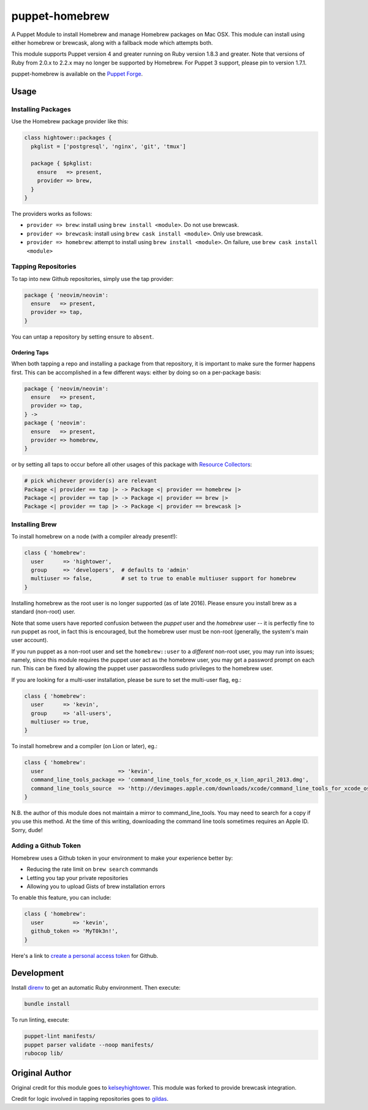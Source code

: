 puppet-homebrew
===============

A Puppet Module to install Homebrew and manage Homebrew packages on Mac OSX.
This module can install using either homebrew or brewcask, along with a
fallback mode which attempts both.

This module supports Puppet version 4 and greater running on Ruby version 1.8.3
and greater. Note that versions of Ruby from 2.0.x to 2.2.x may no longer be
supported by Homebrew. For Puppet 3 support, please pin to version 1.7.1.

puppet-homebrew is available on the `Puppet Forge`_.

Usage
-----

Installing Packages
~~~~~~~~~~~~~~~~~~~

Use the Homebrew package provider like this:

.. code-block:: puppet

    class hightower::packages {
      pkglist = ['postgresql', 'nginx', 'git', 'tmux']

      package { $pkglist:
        ensure   => present,
        provider => brew,
      }
    }

The providers works as follows:

* ``provider => brew``: install using ``brew install <module>``. Do not use
  brewcask.
* ``provider => brewcask``: install using ``brew cask install <module>``. Only use
  brewcask.
* ``provider => homebrew``: attempt to install using ``brew install <module>``. On
  failure, use ``brew cask install <module>``

Tapping Repositories
~~~~~~~~~~~~~~~~~~~~

To tap into new Github repositories, simply use the tap provider:

.. code-block:: puppet

    package { 'neovim/neovim':
      ensure   => present,
      provider => tap,
    }

You can untap a repository by setting ensure to ``absent``.

Ordering Taps
^^^^^^^^^^^^^

When both tapping a repo and installing a package from that repository, it is
important to make sure the former happens first. This can be accomplished in a
few different ways: either by doing so on a per-package basis:

.. code-block:: puppet

    package { 'neovim/neovim':
      ensure   => present,
      provider => tap,
    } ->
    package { 'neovim':
      ensure   => present,
      provider => homebrew,
    }

or by setting all taps to occur before all other usages of this package with
`Resource Collectors`_:

.. code-block:: puppet

    # pick whichever provider(s) are relevant
    Package <| provider == tap |> -> Package <| provider == homebrew |>
    Package <| provider == tap |> -> Package <| provider == brew |>
    Package <| provider == tap |> -> Package <| provider == brewcask |>

Installing Brew
~~~~~~~~~~~~~~~

To install homebrew on a node (with a compiler already present!):

.. code-block:: puppet

    class { 'homebrew':
      user      => 'hightower',
      group     => 'developers',  # defaults to 'admin'
      multiuser => false,         # set to true to enable multiuser support for homebrew
    }

Installing homebrew as the root user is no longer supported (as of late 2016).
Please ensure you install brew as a standard (non-root) user.

Note that some users have reported confusion between the *puppet* user and the
*homebrew* user -- it is perfectly fine to run puppet as root, in fact this is
encouraged, but the homebrew user must be non-root (generally, the system's main
user account).

If you run puppet as a non-root user and set the ``homebrew::user`` to a
*different* non-root user, you may run into issues; namely, since this module
requires the puppet user act as the homebrew user, you may get a password
prompt on each run. This can be fixed by allowing the puppet user passwordless
sudo privileges to the homebrew user.

If you are looking for a multi-user installation, please be sure to set the
multi-user flag, eg.:

.. code-block:: puppet

    class { 'homebrew':
      user      => 'kevin',
      group     => 'all-users',
      multiuser => true,
    }

To install homebrew and a compiler (on Lion or later), eg.:

.. code-block:: puppet

    class { 'homebrew':
      user                       => 'kevin',
      command_line_tools_package => 'command_line_tools_for_xcode_os_x_lion_april_2013.dmg',
      command_line_tools_source  => 'http://devimages.apple.com/downloads/xcode/command_line_tools_for_xcode_os_x_lion_april_2013.dmg',
    }

N.B. the author of this module does not maintain a mirror to command_line_tools.
You may need to search for a copy if you use this method. At the time of this
writing, downloading the command line tools sometimes requires an Apple ID.
Sorry, dude!

Adding a Github Token
~~~~~~~~~~~~~~~~~~~~~

Homebrew uses a Github token in your environment to make your experience better
by:

- Reducing the rate limit on ``brew search`` commands
- Letting you tap your private repositories
- Allowing you to upload Gists of brew installation errors

To enable this feature, you can include:

.. code-block:: puppet

    class { 'homebrew':
      user         => 'kevin',
      github_token => 'MyT0k3n!',
    }

Here's a link to `create a personal access token`_ for Github.

Development
-----------

Install `direnv`_ to get an automatic Ruby environment. Then execute:

.. code-block:: bash
    
    bundle install

To run linting, execute:

.. code-block:: bash
    
    puppet-lint manifests/
    puppet parser validate --noop manifests/
    rubocop lib/

Original Author
---------------

Original credit for this module goes to `kelseyhightower`_. This module was
forked to provide brewcask integration.

Credit for logic involved in tapping repositories goes to `gildas`_.

.. _direnv: https://direnv.net/
.. _create a personal access token: https://github.com/settings/tokens/new?scopes=&description=Homebrew
.. _gildas: https://github.com/gildas/puppet-homebrew
.. _kelseyhightower: https://github.com/kelseyhightower
.. _Puppet Forge: https://forge.puppetlabs.com/thekevjames/homebrew
.. _Resource Collectors: https://docs.puppet.com/puppet/latest/reference/lang_collectors.html
